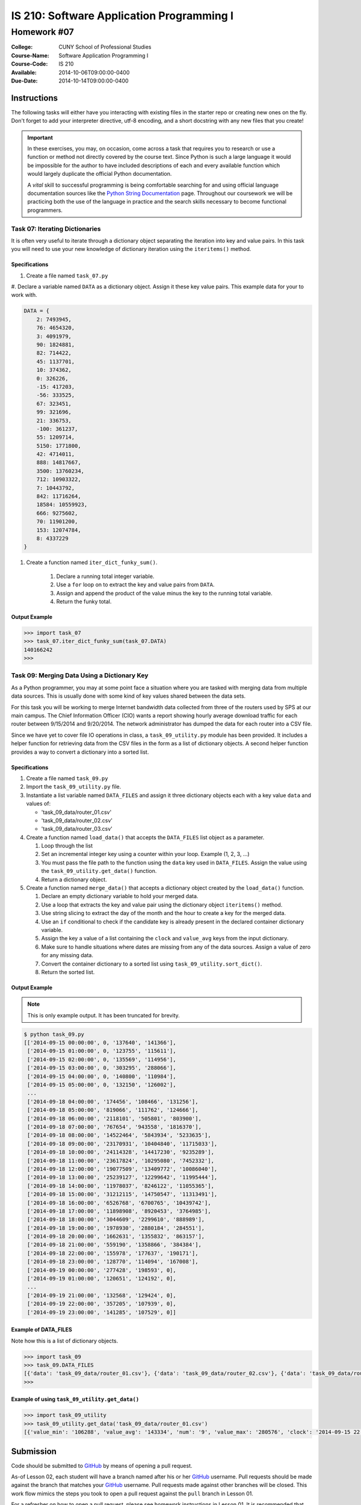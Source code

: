 ==========================================
IS 210: Software Application Programming I
==========================================
------------
Homework #07
------------

:College: CUNY School of Professional Studies
:Course-Name: Software Application Programming I
:Course-Code: IS 210
:Available: 2014-10-06T09:00:00-0400
:Due-Date: 2014-10-14T09:00:00-0400


Instructions
============

The following tasks will either have you interacting with existing files in
the starter repo or creating new ones on the fly. Don't forget to add your
interpreter directive, utf-8 encoding, and a short docstring with any new files
that you create!

.. important::

    In these exercises, you may, on occasion, come across a task that requires
    you to research or use a function or method not directly covered by the
    course text. Since Python is such a large language it would be impossible
    for the author to have included descriptions of each and every available
    function which would largely duplicate the official Python documentation.

    A *vital* skill to successful programming is being comfortable searching
    for and using official language documentation sources like the
    `Python String Documentation`_ page. Throughout our coursework we will be
    practicing both the use of the language in practice and the search skills
    necessary to become functional programmers.


Task 07: Iterating Dictionaries
--------------------------------

It is often very useful to iterate through a dictionary object separating the iteration into key and value pairs. In
this task you will need to use your new knowledge of dictionary iteration using the ``iteritems()`` method.

Specifications
^^^^^^^^^^^^^^

#.  Create a file named ``task_07.py``

#.  Declare a variable named ``DATA`` as a dictionary object. Assign it these key value pairs. This example data for
your to work with.

.. code-block::

    DATA = {
        2: 7493945,
        76: 4654320,
        3: 4091979,
        90: 1824881,
        82: 714422,
        45: 1137701,
        10: 374362,
        0: 326226,
        -15: 417203,
        -56: 333525,
        67: 323451,
        99: 321696,
        21: 336753,
        -100: 361237,
        55: 1209714,
        5150: 1771800,
        42: 4714011,
        888: 14817667,
        3500: 13760234,
        712: 10903322,
        7: 10443792,
        842: 11716264,
        18584: 10559923,
        666: 9275602,
        70: 11901200,
        153: 12074784,
        8: 4337229
    }

#. Create a function named ``iter_dict_funky_sum()``.

    #.  Declare a running total integer variable.

    #.  Use a ``for`` loop on to extract the key and value pairs from ``DATA``.

    #.  Assign and append the product of the value minus the key to the running total variable.

    #.  Return the funky total.

Output Example
^^^^^^^^^^^^^^

.. code-block::

    >>> import task_07
    >>> task_07.iter_dict_funky_sum(task_07.DATA)
    140166242
    >>>


Task 09: Merging Data Using a Dictionary Key
--------------------------------------------

As a Python programmer, you may at some point face a situation where you are tasked with merging data from multiple
data sources. This is usually done with some kind of key values shared between the data sets.

For this task you will be working to merge Internet bandwidth data collected from three of the routers used by SPS at
our main campus. The Chief Information Officer (CIO) wants a report showing hourly average download traffic for each
router between 9/15/2014 and 9/20/2014. The network administrator has dumped the data for each router into a CSV file.

Since we have yet to cover file IO operations in class, a ``task_09_utility.py`` module has been provided. It
includes a helper function for retrieving data from the CSV files in the form as a list of dictionary objects. A
second helper function provides a way to convert a dictionary into a sorted list.


Specifications
^^^^^^^^^^^^^^

#.  Create a file named ``task_09.py``

#.  Import the ``task_09_utility.py`` file.

#.  Instantiate a list variable named ``DATA_FILES`` and assign it three dictionary objects each with a key value ``data`` and values of:

    *   'task_09_data/router_01.csv'
    *   'task_09_data/router_02.csv'
    *   'task_09_data/router_03.csv'

#.  Create a function named ``load_data()`` that accepts the ``DATA_FILES`` list object as a parameter.

    #.  Loop through the list
    
    #.  Set an incremental integer key using a counter within your loop. Example (1, 2, 3, ...)
    
    #.  You must pass the file path to the function using the ``data`` key used in ``DATA_FILES``. Assign the value using the ``task_09_utility.get_data()`` function. 
    
    #.  Return a dictionary object.
    
#.  Create a function named ``merge_data()`` that accepts a dictionary object created by the ``load_data()`` function.

    #.  Declare an empty dictionary variable to hold your merged data.

    #.  Use a loop that extracts the key and value pair using the dictionary object ``iteritems()`` method.
    
    #.  Use string slicing to extract the day of the month and the hour to create a key for the merged data.
    
    #.  Use an ``if`` conditional to check if the candidate key is already present in the declared container dictionary variable.

    #.  Assign the key a value of a list containing the ``clock`` and ``value_avg`` keys from the input dictionary.
    
    #.  Make sure to handle situations where dates are missing from any of the data sources. Assign a value of zero for any missing data.

    #.  Convert the container dictionary to a sorted list using ``task_09_utility.sort_dict()``.

    #.  Return the sorted list.

Output Example
^^^^^^^^^^^^^^

.. note::

    This is only example output. It has been truncated for brevity.

.. code-block::

    $ python task_09.py
    [['2014-09-15 00:00:00', 0, '137640', '141366'],
     ['2014-09-15 01:00:00', 0, '123755', '115611'],
     ['2014-09-15 02:00:00', 0, '135569', '114956'],
     ['2014-09-15 03:00:00', 0, '303295', '288066'],
     ['2014-09-15 04:00:00', 0, '140800', '110984'],
     ['2014-09-15 05:00:00', 0, '132150', '126002'],
     ...
     ['2014-09-18 04:00:00', '174456', '108466', '131256'],
     ['2014-09-18 05:00:00', '819066', '111762', '124666'],
     ['2014-09-18 06:00:00', '2118101', '505801', '803900'],
     ['2014-09-18 07:00:00', '767654', '943558', '1816370'],
     ['2014-09-18 08:00:00', '14522464', '5843934', '5233635'],
     ['2014-09-18 09:00:00', '23170931', '10404840', '11715033'],
     ['2014-09-18 10:00:00', '24114328', '14417230', '9235289'],
     ['2014-09-18 11:00:00', '23617824', '10295080', '7452332'],
     ['2014-09-18 12:00:00', '19077509', '13409772', '10086040'],
     ['2014-09-18 13:00:00', '25239127', '12299642', '11995444'],
     ['2014-09-18 14:00:00', '11978037', '8246122', '11055365'],
     ['2014-09-18 15:00:00', '31212115', '14750547', '11313491'],
     ['2014-09-18 16:00:00', '6526768', '6700765', '10439742'],
     ['2014-09-18 17:00:00', '11898908', '8920453', '3764985'],
     ['2014-09-18 18:00:00', '3044609', '2299610', '888989'],
     ['2014-09-18 19:00:00', '1978930', '2880184', '284551'],
     ['2014-09-18 20:00:00', '1662631', '1355832', '863157'],
     ['2014-09-18 21:00:00', '559190', '1358866', '384384'],
     ['2014-09-18 22:00:00', '155978', '177637', '190171'],
     ['2014-09-18 23:00:00', '128770', '114094', '167008'],
     ['2014-09-19 00:00:00', '277428', '198593', 0],
     ['2014-09-19 01:00:00', '120651', '124192', 0],
     ...
     ['2014-09-19 21:00:00', '132568', '129424', 0],
     ['2014-09-19 22:00:00', '357205', '107939', 0],
     ['2014-09-19 23:00:00', '141285', '107529', 0]]
    

Example of DATA_FILES
^^^^^^^^^^^^^^^^^^^^^

Note how this is a list of dictionary objects.

.. code-block::

    >>> import task_09
    >>> task_09.DATA_FILES
    [{'data': 'task_09_data/router_01.csv'}, {'data': 'task_09_data/router_02.csv'}, {'data': 'task_09_data/router_03.csv'}]
    >>> 

Example of using ``task_09_utility.get_data()``
^^^^^^^^^^^^^^^^^^^^^^^^^^^^^^^^^^^^^^^^^^^^^^^

.. code-block::

    >>> import task_09_utility
    >>> task_09_utility.get_data('task_09_data/router_01.csv')
    [{'value_min': '106288', 'value_avg': '143334', 'num': '9', 'value_max': '280576', 'clock': '2014-09-15 22:00:00'}, {'value_min': '93728', 'value_avg': '111313', 'num': '9', 'value_max': '124728', 'clock': '2014-09-15 23:00:00'}, {'value_min': '100056', 'value_avg': '135149', 'num': '11', 'value_max': '310760', 'clock': '2014-09-16 00:00:00'}, ....


Submission
==========

Code should be submitted to `GitHub`_ by means of opening a pull request.

As-of Lesson 02, each student will have a branch named after his or her
`GitHub`_ username. Pull requests should be made against the branch that
matches your `GitHub`_ username. Pull requests made against other branches will
be closed.  This work flow mimics the steps you took to open a pull request
against the ``pull`` branch in Lesson 01.

For a refresher on how to open a pull request, please see homework instructions
in Lesson 01. It is recommended that you run PyLint locally after each file
is edited in order to reduce the number of errors found in testing.

In order to receive full credit you must complete the assignment as-instructed
and without any violations (reported in the build status). There will be
automated tests for this assignment to provide early feedback on program code.

When you have completed this assignment, please post the link to your
pull request in the body of the assignment on Blackboard in order to receive
credit.

.. _GitHub: https://github.com/
.. _Python String Documentation: https://docs.python.org/2/library/stdtypes.html
